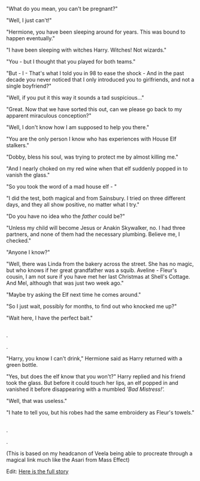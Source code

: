 :PROPERTIES:
:Author: Hellstrike
:Score: 21
:DateUnix: 1569714612.0
:DateShort: 2019-Sep-29
:END:

"What do you mean, you can't be pregnant?"

"Well, I just can't!"

"Hermione, you have been sleeping around for years. This was bound to happen eventually."

"I have been sleeping with witches Harry. Witches! Not wizards."

"You - but I thought that you played for both teams."

"But - I - That's what I told you in 98 to ease the shock - And in the past decade you never noticed that I only introduced you to girlfriends, and not a single boyfriend?"

"Well, if you put it this way it sounds a tad suspicious..."

"Great. Now that we have sorted this out, can we please go back to my apparent miraculous conception?"

"Well, I don't know how I am supposed to help you there."

"You are the only person I know who has experiences with House Elf stalkers."

"Dobby, bless his soul, was trying to protect me by almost killing me."

"And I nearly choked on my red wine when that elf suddenly popped in to vanish the glass."

"So you took the word of a mad house elf - "

"I did the test, both magical and from Sainsbury. I tried on three different days, and they all show positive, no matter what I try."

"Do you have no idea who the /father/ could be?"

"Unless my child will become Jesus or Anakin Skywalker, no. I had three partners, and none of them had the necessary plumbing. Believe me, I checked."

"Anyone I know?"

"Well, there was Linda from the bakery across the street. She has no magic, but who knows if her great grandfather was a squib. Aveline - Fleur's cousin, I am not sure if you have met her last Christmas at Shell's Cottage. And Mel, although that was just two week ago."

"Maybe try asking the Elf next time he comes around."

"So I just wait, possibly for months, to find out who knocked me up?"

"Wait here, I have the perfect bait."

** 
   :PROPERTIES:
   :CUSTOM_ID: section
   :END:
** 
   :PROPERTIES:
   :CUSTOM_ID: section-1
   :END:
.

.

"Harry, you know I can't drink," Hermione said as Harry returned with a green bottle.

"Yes, but does the elf know that you won't?" Harry replied and his friend took the glass. But before it could touch her lips, an elf popped in and vanished it before disappearing with a mumbled /'Bad Mistress!'./

"Well, that was useless."

"I hate to tell you, but his robes had the same embroidery as Fleur's towels."

** 
   :PROPERTIES:
   :CUSTOM_ID: section-2
   :END:
.

.

(This is based on my headcanon of Veela being able to procreate through a magical link much like the Asari from Mass Effect)

Edit: [[https://www.fanfiction.net/s/13398288/][Here is the full story]]